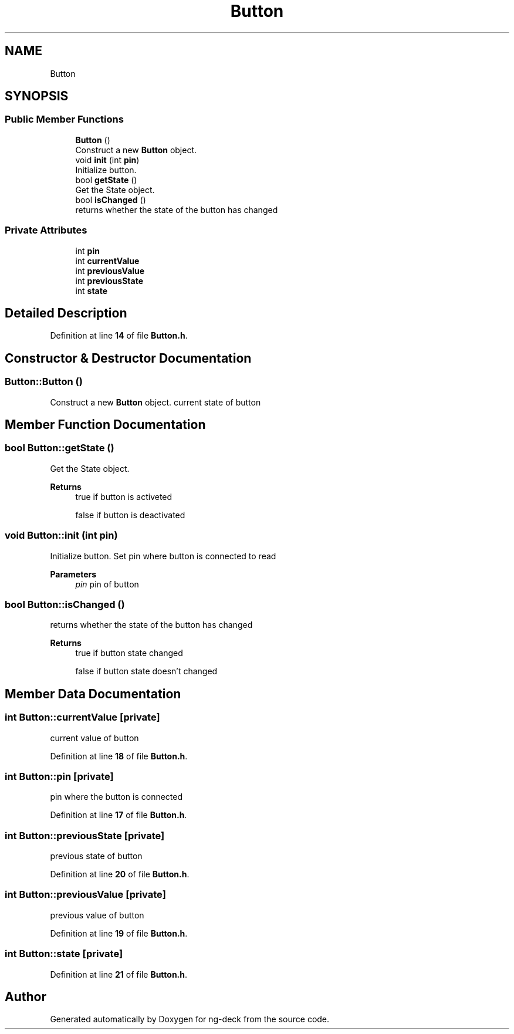 .TH "Button" 3 "Sun Apr 9 2023" "ng-deck" \" -*- nroff -*-
.ad l
.nh
.SH NAME
Button
.SH SYNOPSIS
.br
.PP
.SS "Public Member Functions"

.in +1c
.ti -1c
.RI "\fBButton\fP ()"
.br
.RI "Construct a new \fBButton\fP object\&. "
.ti -1c
.RI "void \fBinit\fP (int \fBpin\fP)"
.br
.RI "Initialize button\&. "
.ti -1c
.RI "bool \fBgetState\fP ()"
.br
.RI "Get the State object\&. "
.ti -1c
.RI "bool \fBisChanged\fP ()"
.br
.RI "returns whether the state of the button has changed "
.in -1c
.SS "Private Attributes"

.in +1c
.ti -1c
.RI "int \fBpin\fP"
.br
.ti -1c
.RI "int \fBcurrentValue\fP"
.br
.ti -1c
.RI "int \fBpreviousValue\fP"
.br
.ti -1c
.RI "int \fBpreviousState\fP"
.br
.ti -1c
.RI "int \fBstate\fP"
.br
.in -1c
.SH "Detailed Description"
.PP 
Definition at line \fB14\fP of file \fBButton\&.h\fP\&.
.SH "Constructor & Destructor Documentation"
.PP 
.SS "Button::Button ()"

.PP
Construct a new \fBButton\fP object\&. current state of button  
.SH "Member Function Documentation"
.PP 
.SS "bool Button::getState ()"

.PP
Get the State object\&. 
.PP
\fBReturns\fP
.RS 4
true if button is activeted 
.PP
false if button is deactivated 
.RE
.PP

.SS "void Button::init (int pin)"

.PP
Initialize button\&. Set pin where button is connected to read 
.PP
\fBParameters\fP
.RS 4
\fIpin\fP pin of button 
.RE
.PP

.SS "bool Button::isChanged ()"

.PP
returns whether the state of the button has changed 
.PP
\fBReturns\fP
.RS 4
true if button state changed 
.PP
false if button state doesn't changed 
.RE
.PP

.SH "Member Data Documentation"
.PP 
.SS "int Button::currentValue\fC [private]\fP"
current value of button 
.PP
Definition at line \fB18\fP of file \fBButton\&.h\fP\&.
.SS "int Button::pin\fC [private]\fP"
pin where the button is connected 
.PP
Definition at line \fB17\fP of file \fBButton\&.h\fP\&.
.SS "int Button::previousState\fC [private]\fP"
previous state of button 
.PP
Definition at line \fB20\fP of file \fBButton\&.h\fP\&.
.SS "int Button::previousValue\fC [private]\fP"
previous value of button 
.PP
Definition at line \fB19\fP of file \fBButton\&.h\fP\&.
.SS "int Button::state\fC [private]\fP"

.PP
Definition at line \fB21\fP of file \fBButton\&.h\fP\&.

.SH "Author"
.PP 
Generated automatically by Doxygen for ng-deck from the source code\&.
